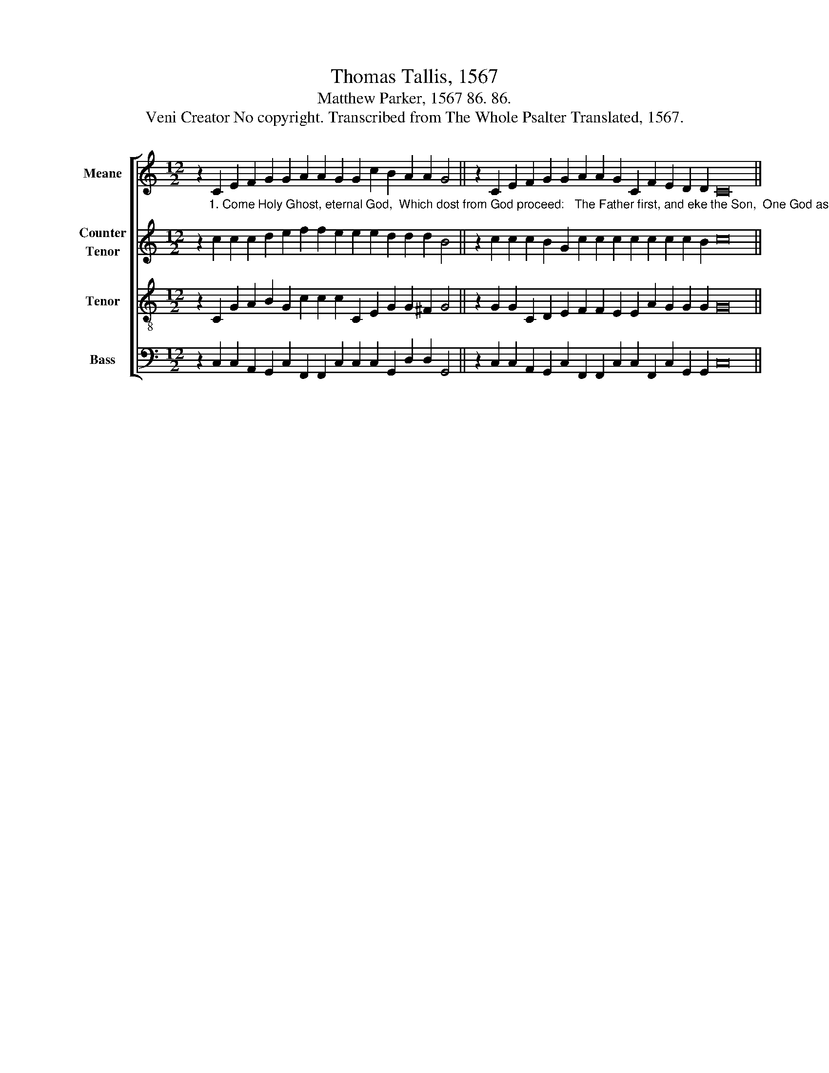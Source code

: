 X:1
T:Thomas Tallis, 1567
T:Matthew Parker, 1567 86. 86.
T:Veni Creator No copyright. Transcribed from The Whole Psalter Translated, 1567.
%%score [ 1 2 3 4 ]
L:1/8
M:12/2
K:C
V:1 treble nm="Meane" snm="M."
V:2 treble nm="Counter\nTenor" snm="C."
V:3 treble-8 nm="Tenor" snm="T."
V:4 bass nm="Bass" snm="B."
V:1
 z2 C2 E2 F2 G2 G2 A2 A2 G2 G2 c2 B2 A2 A2 G4 || z2 C2 E2 F2 G2 G2 A2 A2 G2 C2 F2 E2 D2 D2 C16 || %2
V:2
 z2"^1. Come Holy Ghost, eternal God,  Which dost from God proceed:   The Father first, and eke the Son,  One God as we do read.\n" c2 c2 c2 d2 e2 f2 f2 e2 e2 e2 d2 d2 d2 B4 || %1
 z2 c2 c2 c2 B2 G2 c2 c2 c2 c2 c2 c2 c2 B2 c16 || %2
V:3
 z2 C2 G2 A2 B2 G2 c2 c2 c2 C2 E2 G2 G2 ^F2 G4 || z2 G2 G2 C2 D2 E2 F2 F2 E2 E2 A2 G2 G2 G2 G16 || %2
V:4
 z2 C,2 C,2 A,,2 G,,2 C,2 F,,2 F,,2 C,2 C,2 C,2 G,,2 D,2 D,2 G,,4 || %1
 z2 C,2 C,2 A,,2 G,,2 C,2 F,,2 F,,2 C,2 C,2 F,,2 C,2 G,,2 G,,2 C,16 || %2


